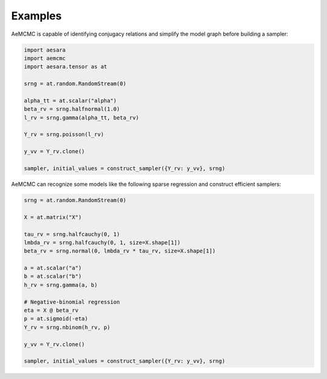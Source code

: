 Examples
========

AeMCMC is capable of identifying conjugacy relations and simplify the model graph before building a sampler:

.. code-block:: python

    import aesara
    import aemcmc
    import aesara.tensor as at

    srng = at.random.RandomStream(0)

    alpha_tt = at.scalar("alpha")
    beta_rv = srng.halfnormal(1.0)
    l_rv = srng.gamma(alpha_tt, beta_rv)

    Y_rv = srng.poisson(l_rv)

    y_vv = Y_rv.clone()

    sampler, initial_values = construct_sampler({Y_rv: y_vv}, srng)


AeMCMC can recognize some models like the following sparse regression and construct efficient samplers:

.. code-block:: python

    srng = at.random.RandomStream(0)

    X = at.matrix("X")

    tau_rv = srng.halfcauchy(0, 1)
    lmbda_rv = srng.halfcauchy(0, 1, size=X.shape[1])
    beta_rv = srng.normal(0, lmbda_rv * tau_rv, size=X.shape[1])

    a = at.scalar("a")
    b = at.scalar("b")
    h_rv = srng.gamma(a, b)

    # Negative-binomial regression
    eta = X @ beta_rv
    p = at.sigmoid(-eta)
    Y_rv = srng.nbinom(h_rv, p)

    y_vv = Y_rv.clone()

    sampler, initial_values = construct_sampler({Y_rv: y_vv}, srng)
